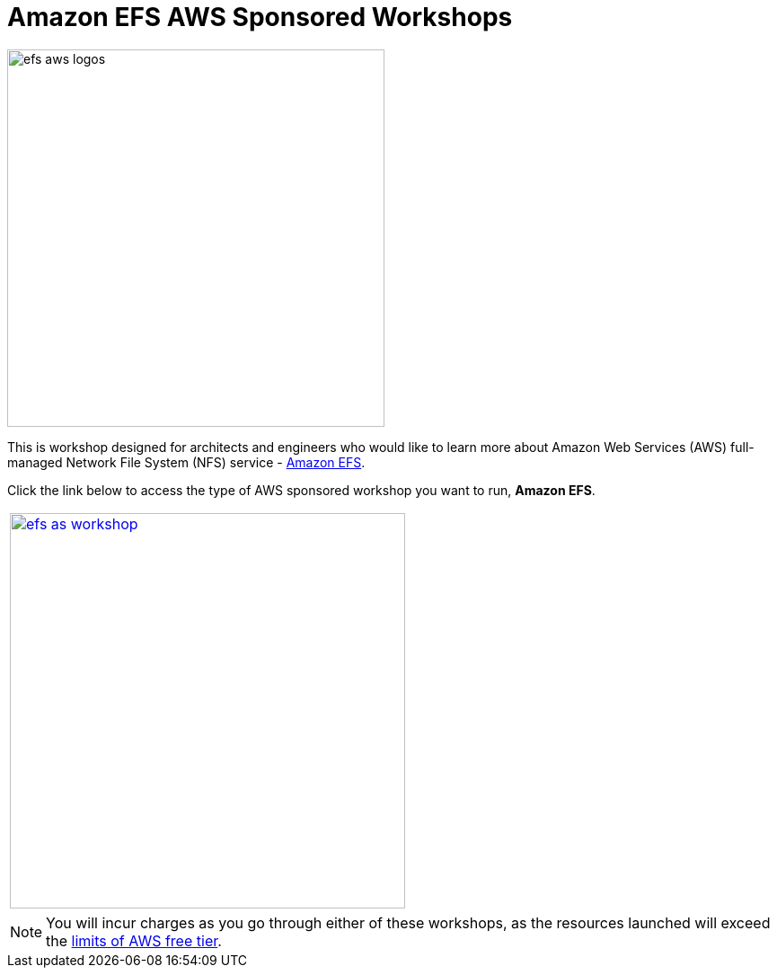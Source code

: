 = Amazon EFS AWS Sponsored Workshops
:icons:
:linkattrs:
:imagesdir: ../resources/images

image:efs-aws-logos.png[align="left",width=420]

This is workshop designed for architects and engineers who would like to learn more about Amazon Web Services (AWS) full-managed Network File System (NFS) service - link:https://aws.amazon.com/efs/[Amazon EFS].

Click the link below to access the type of AWS sponsored workshop you want to run, **Amazon EFS**.

[cols="1"]
|===
a|image::efs-as-workshop.png[align="left",width=440,link=../01-access-as-environment/]
|===

NOTE: You will incur charges as you go through either of these workshops, as the resources launched will exceed the link:http://docs.aws.amazon.com/awsaccountbilling/latest/aboutv2/free-tier-limits.html[limits of AWS free tier].

